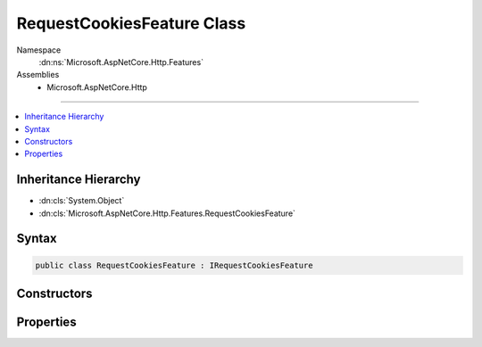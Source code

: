 

RequestCookiesFeature Class
===========================





Namespace
    :dn:ns:`Microsoft.AspNetCore.Http.Features`
Assemblies
    * Microsoft.AspNetCore.Http

----

.. contents::
   :local:



Inheritance Hierarchy
---------------------


* :dn:cls:`System.Object`
* :dn:cls:`Microsoft.AspNetCore.Http.Features.RequestCookiesFeature`








Syntax
------

.. code-block:: csharp

    public class RequestCookiesFeature : IRequestCookiesFeature








.. dn:class:: Microsoft.AspNetCore.Http.Features.RequestCookiesFeature
    :hidden:

.. dn:class:: Microsoft.AspNetCore.Http.Features.RequestCookiesFeature

Constructors
------------

.. dn:class:: Microsoft.AspNetCore.Http.Features.RequestCookiesFeature
    :noindex:
    :hidden:

    
    .. dn:constructor:: Microsoft.AspNetCore.Http.Features.RequestCookiesFeature.RequestCookiesFeature(Microsoft.AspNetCore.Http.Features.IFeatureCollection)
    
        
    
        
        :type features: Microsoft.AspNetCore.Http.Features.IFeatureCollection
    
        
        .. code-block:: csharp
    
            public RequestCookiesFeature(IFeatureCollection features)
    
    .. dn:constructor:: Microsoft.AspNetCore.Http.Features.RequestCookiesFeature.RequestCookiesFeature(Microsoft.AspNetCore.Http.IRequestCookieCollection)
    
        
    
        
        :type cookies: Microsoft.AspNetCore.Http.IRequestCookieCollection
    
        
        .. code-block:: csharp
    
            public RequestCookiesFeature(IRequestCookieCollection cookies)
    

Properties
----------

.. dn:class:: Microsoft.AspNetCore.Http.Features.RequestCookiesFeature
    :noindex:
    :hidden:

    
    .. dn:property:: Microsoft.AspNetCore.Http.Features.RequestCookiesFeature.Cookies
    
        
        :rtype: Microsoft.AspNetCore.Http.IRequestCookieCollection
    
        
        .. code-block:: csharp
    
            public IRequestCookieCollection Cookies { get; set; }
    

